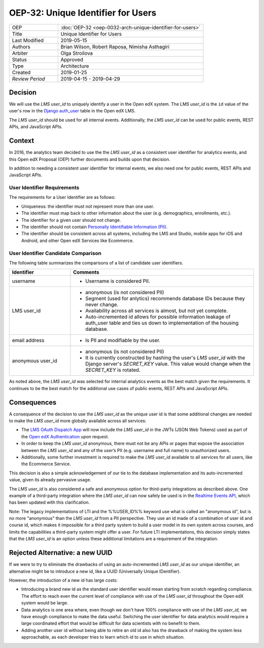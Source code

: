 ###################################
OEP-32: Unique Identifier for Users
###################################

.. list-table::
   :widths: 25 75

   * - OEP
     - :doc:`OEP-32 <oep-0032-arch-unique-identifier-for-users>`
   * - Title
     - Unique Identifier for Users
   * - Last Modified
     - 2019-05-15
   * - Authors
     - Brian Wilson, Robert Raposa, Nimisha Asthagiri
   * - Arbiter
     - Olga Stroilova
   * - Status
     - Approved
   * - Type
     - Architecture
   * - Created
     - 2019-01-25
   * - `Review Period`
     - 2019-04-15 - 2019-04-29

Decision
========

We will use the *LMS user_id* to uniquely identify a user in the Open edX system. The *LMS user_id* is the ``id`` value of the user's row in the `Django auth_user`_ table in the Open edX LMS.

The *LMS user_id* should be used for all internal events. Additionally, the *LMS user_id* can be used for public events, REST APIs, and JavaScript APIs.

.. _Django auth_user: https://docs.djangoproject.com/en/2.0/topics/auth/default/#user-objects


Context
=======

In 2016, the analytics team decided to use the the *LMS user_id* as a consistent user identifier for analytics events, and this Open edX Proposal (OEP) further documents and builds upon that decision.

In addition to needing a consistent user identifier for internal events, we also need one for public events, REST APIs and JavaScript APIs.


User Identifier Requirements
----------------------------

The requirements for a User Identifier are as follows:

* Uniqueness: the identifier must not represent more than one user.

* The identifier must map back to other information about the user (e.g. demographics, enrollments, etc.).

* The identifier for a given user should not change.

* The identifier should not contain `Personally Identifiable Information (PII)`_.

* The identifier should be consistent across all systems, including the LMS and Studio, mobile apps for iOS and Android, and other Open edX Services like Ecommerce.

.. _Personally Identifiable Information (PII): oep-0030-arch-pii-markup-and-auditing.rst


User Identifier Candidate Comparison
------------------------------------

The following table summarizes the comparisons of a list of candidate user identifiers.

.. list-table::
   :header-rows: 1
   :widths: 25 75

   * - Identifier
     - Comments
   * - username
     - * Username is considered PII.
   * - LMS user_id
     - * anonymous (is not considered PII)

       * Segment (used for anlytics) recommends database IDs because they never change.

       * Availability across all services is almost, but not yet complete.

       * Auto-incremented id allows for possible information leakage of auth_user table and ties us down to implementation of the housing database.
   * - email address
     - * Is PII and modifiable by the user.
   * - anonymous user_id
     - * anonymous (is not considered PII)

       * It is currently constructed by hashing the user's *LMS user_id* with the Django server's *SECRET_KEY* value. This value would change when the *SECRET_KEY* is rotated.

As noted above, the *LMS user_id* was selected for internal analytics events as the best match given the requirements. It continues to be the best match for the additional use cases of public events, REST APIs and JavaScript APIs.


Consequences
============

A consequence of the decision to use the *LMS user_id* as the unique user id is that some additional changes are needed to make the *LMS user_id* more globally available across all services:

* The `LMS OAuth Dispatch App`_ will now include the *LMS user_id* in the JWTs (JSON Web Tokens) used as part of the `Open edX Authentication`_ upon request.

* In order to keep the *LMS user_id* anonymous, there must not be any APIs or pages that expose the association between the *LMS user_id* and any of the user’s PII (e.g. username and full name) to unauthorized users.

* Additionally, some further investment is required to make the *LMS user_id* available to all services for all users, like the Ecommerce Service.

This decision is also a simple acknowledgement of our tie to the database implementation and its auto-incremented value, given its already pervasive usage.

The *LMS user_id* is also considered a safe and anonymous option for third-party integrations as described above. One example of a third-party integration where the *LMS user_id* can now safely be used is in the `Realtime Events API`_, which has been updated with this clarification.

Note: The legacy implementations of LTI and the %%USER_ID%% keyword use what is called an "anonymous id", but is no more "anonymous" than the *LMS user_id* from a PII perspective. They use an id made of a combination of user id and course id, which makes it impossible for a third party system to build a user model in its own system across courses, and limits the capabilities a third-party system might offer a user. For future LTI implementations, this decision simply states that the *LMS user_id* is an option unless these additional limitations are a requirement of the integration.

.. _LMS OAuth Dispatch App: https://github.com/edx/edx-platform/blob/master/openedx/core/djangoapps/oauth_dispatch/docs/README.rst
.. _Open edX Authentication: https://openedx.atlassian.net/wiki/spaces/PLAT/pages/160912480/Open+edX+Authentication
.. _Realtime Events API: oep-0026-arch-realtime-events.rst


Rejected Alternative: a new UUID
================================

If we were to try to eliminate the drawbacks of using an auto-incremented *LMS user_id* as our unique identifier, an alternative might be to introduce a new id, like a UUID (Universally Unique IDentifier).

However, the introduction of a new id has large costs:

* Introducing a brand new id as the standard user identifier would mean starting from scratch regarding compliance. The effort to reach even the current level of compliance with use of the *LMS user_id* throughout the Open edX system would be large.

* Data analytics is one area where, even though we don't have 100% compliance with use of the *LMS user_id*, we have enough compliance to make the data useful. Switching the user identifier for data analytics would require a large coordinated effort that would be difficult for data scientists with no benefit to them.

* Adding another user id without being able to retire an old id also has the drawback of making the system less approachable, as each developer tries to learn which id to use in which situation.
